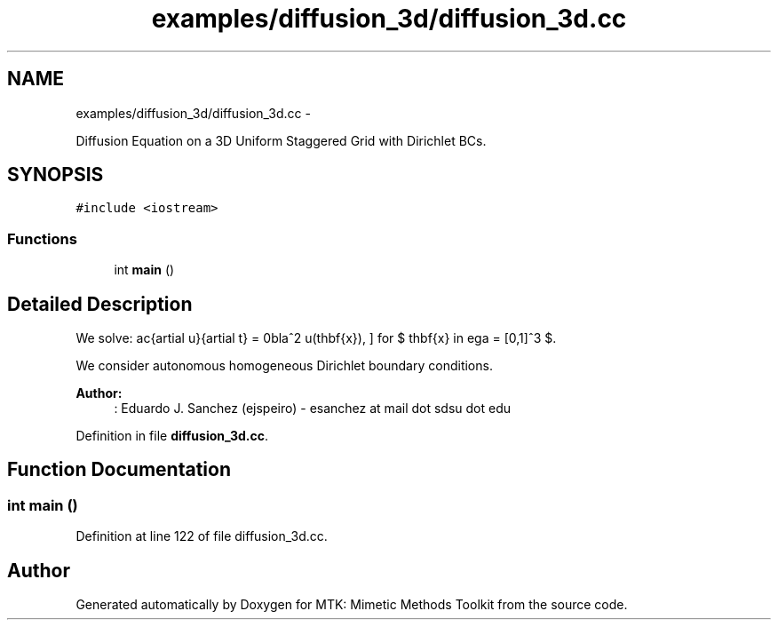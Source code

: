 .TH "examples/diffusion_3d/diffusion_3d.cc" 3 "Tue Dec 15 2015" "MTK: Mimetic Methods Toolkit" \" -*- nroff -*-
.ad l
.nh
.SH NAME
examples/diffusion_3d/diffusion_3d.cc \- 
.PP
Diffusion Equation on a 3D Uniform Staggered Grid with Dirichlet BCs\&.  

.SH SYNOPSIS
.br
.PP
\fC#include <iostream>\fP
.br

.SS "Functions"

.in +1c
.ti -1c
.RI "int \fBmain\fP ()"
.br
.in -1c
.SH "Detailed Description"
.PP 
We solve: \[ \frac{\partial u}{\partial t} = \nabla^2 u(\mathbf{x}), \] for $ \mathbf{x} \in \Omega = [0,1]^3 $\&.
.PP
We consider autonomous homogeneous Dirichlet boundary conditions\&.
.PP
\fBAuthor:\fP
.RS 4
: Eduardo J\&. Sanchez (ejspeiro) - esanchez at mail dot sdsu dot edu 
.RE
.PP

.PP
Definition in file \fBdiffusion_3d\&.cc\fP\&.
.SH "Function Documentation"
.PP 
.SS "int main ()"

.PP
Definition at line 122 of file diffusion_3d\&.cc\&.
.SH "Author"
.PP 
Generated automatically by Doxygen for MTK: Mimetic Methods Toolkit from the source code\&.
